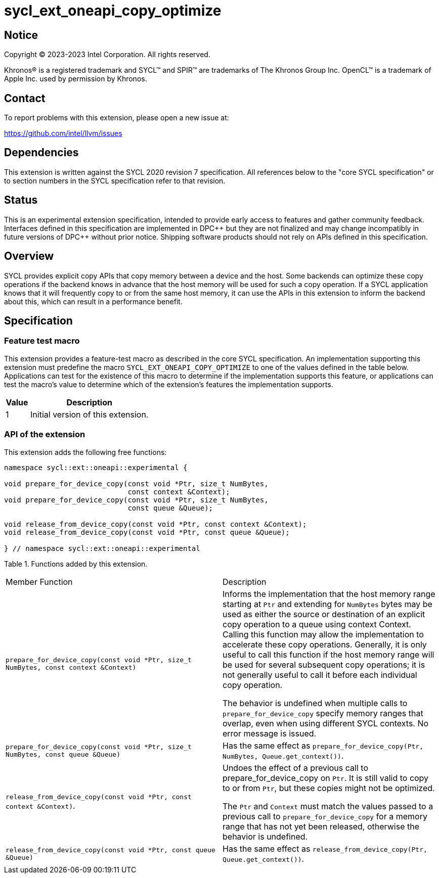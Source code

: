= sycl_ext_oneapi_copy_optimize

:source-highlighter: coderay
:coderay-linenums-mode: table

// This section needs to be after the document title.
:doctype: book
:toc2:
:toc: left
:encoding: utf-8
:lang: en
:dpcpp: pass:[DPC++]

// Set the default source code type in this document to C++,
// for syntax highlighting purposes.  This is needed because
// docbook uses c++ and html5 uses cpp.
:language: {basebackend@docbook:c++:cpp}


== Notice

[%hardbreaks]
Copyright (C) 2023-2023 Intel Corporation.  All rights reserved.

Khronos(R) is a registered trademark and SYCL(TM) and SPIR(TM) are trademarks
of The Khronos Group Inc.  OpenCL(TM) is a trademark of Apple Inc. used by
permission by Khronos.


== Contact

To report problems with this extension, please open a new issue at:

https://github.com/intel/llvm/issues


== Dependencies

This extension is written against the SYCL 2020 revision 7 specification.  All
references below to the "core SYCL specification" or to section numbers in the
SYCL specification refer to that revision.


== Status

This is an experimental extension specification, intended to provide early
access to features and gather community feedback. Interfaces defined in this
specification are implemented in DPC\++ but they are not finalized and may
change incompatibly in future versions of DPC++ without prior notice.
Shipping software products should not rely on APIs defined in this
specification.


== Overview

SYCL provides explicit copy APIs that copy memory between a device and the host.
Some backends can optimize these copy operations if the backend knows in
advance that the host memory will be used for such a copy operation.
If a SYCL application knows that it will frequently copy to or from the same
host memory, it can use the APIs in this extension to inform the backend
about this, which can result in a performance benefit.


== Specification

=== Feature test macro

This extension provides a feature-test macro as described in the core SYCL
specification.  An implementation supporting this extension must predefine
the macro `SYCL_EXT_ONEAPI_COPY_OPTIMIZE` to one of the values defined
in the table below.  Applications can test for the existence of this macro
to determine if the implementation supports this feature, or applications
can test the macro's value to determine which of the extension's features
the implementation supports.

[%header,cols="1,5"]
|===
|Value
|Description

|1
|Initial version of this extension.
|===

=== API of the extension

This extension adds the following free functions:

```c++
namespace sycl::ext::oneapi::experimental {

void prepare_for_device_copy(const void *Ptr, size_t NumBytes,
                             const context &Context);
void prepare_for_device_copy(const void *Ptr, size_t NumBytes,
                             const queue &Queue);

void release_from_device_copy(const void *Ptr, const context &Context);
void release_from_device_copy(const void *Ptr, const queue &Queue);

} // namespace sycl::ext::oneapi::experimental
```

Table 1. Functions added by this extension.
|====
| Member Function | Description
|``
prepare_for_device_copy(const void *Ptr, size_t NumBytes, const context &Context)
``

| Informs the implementation that the host memory range starting at `Ptr` and
extending for `NumBytes` bytes may be used as either the source or destination
of an explicit copy operation to a queue using context Context. Calling this
function may allow the implementation to accelerate these copy operations.
Generally, it is only useful to call this function if the host memory range will
be used for several subsequent copy operations; it is not generally useful to
call it before each individual copy operation.

The behavior is undefined when multiple calls to `prepare_for_device_copy`
specify memory ranges that overlap, even when using different
SYCL contexts. No error message is issued.

| ``
prepare_for_device_copy(const void *Ptr, size_t NumBytes,
                             const queue &Queue)
``
| Has the same effect as
`prepare_for_device_copy(Ptr, NumBytes, Queue.get_context())`.

| `release_from_device_copy(const void *Ptr, const context &Context)`.
| Undoes the effect of a previous call to prepare_for_device_copy on `Ptr`.
It is still valid to copy to or from `Ptr`, but these copies might not be
optimized.

The `Ptr` and `Context` must match the values passed to a previous call to
`prepare_for_device_copy` for a memory range that has not yet been
released, otherwise the behavior is undefined.

| `release_from_device_copy(const void *Ptr, const queue &Queue)`
| Has the same effect as
`release_from_device_copy(Ptr, Queue.get_context())`.

|====